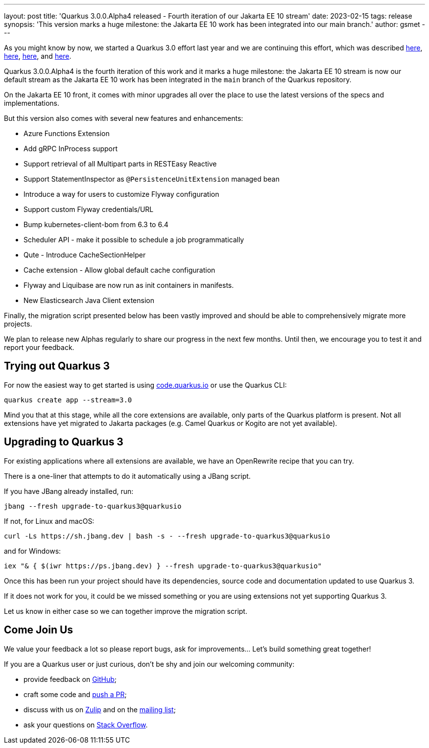 ---
layout: post
title: 'Quarkus 3.0.0.Alpha4 released - Fourth iteration of our Jakarta EE 10 stream'
date: 2023-02-15
tags: release
synopsis: 'This version marks a huge milestone: the Jakarta EE 10 work has been integrated into our main branch.'
author: gsmet
---

As you might know by now, we started a Quarkus 3.0 effort last year and we are continuing this effort, which was described https://quarkus.io/blog/road-to-quarkus-3/[here], https://quarkus.io/blog/our-bumpy-road-to-jakarta-ee-10/[here], https://quarkus.io/blog/quarkus-3-0-0-alpha1-released/[here], and https://quarkus.io/blog/quarkus-3-0-0-alpha3-released/[here].

Quarkus 3.0.0.Alpha4 is the fourth iteration of this work and it marks a huge milestone:
the Jakarta EE 10 stream is now our default stream as the Jakarta EE 10 work has been integrated in the `main` branch of the Quarkus repository.

On the Jakarta EE 10 front, it comes with minor upgrades all over the place to use the latest versions of the specs and implementations.

But this version also comes with several new features and enhancements:

  * Azure Functions Extension
  * Add gRPC InProcess support
  * Support retrieval of all Multipart parts in RESTEasy Reactive
  * Support StatementInspector as `@PersistenceUnitExtension` managed bean
  * Introduce a way for users to customize Flyway configuration
  * Support custom Flyway credentials/URL
  * Bump kubernetes-client-bom from 6.3 to 6.4
  * Scheduler API - make it possible to schedule a job programmatically
  * Qute - Introduce CacheSectionHelper
  * Cache extension - Allow global default cache configuration
  * Flyway and Liquibase are now run as init containers in manifests.
  * New Elasticsearch Java Client extension

Finally, the migration script presented below has been vastly improved
and should be able to comprehensively migrate more projects.

We plan to release new Alphas regularly to share our progress in the next few months.
Until then, we encourage you to test it and report your feedback.

== Trying out Quarkus 3

For now the easiest way to get started is using https://code.quarkus.io/?S=io.quarkus.platform%3A3.0[code.quarkus.io] or use the Quarkus CLI:

[source,bash]
----
quarkus create app --stream=3.0
----

Mind you that at this stage, while all the core extensions are available, only parts of the Quarkus platform is present. Not all extensions have yet migrated to Jakarta packages (e.g. Camel Quarkus or Kogito are not yet available).

== Upgrading to Quarkus 3

For existing applications where all extensions are available, we have an OpenRewrite recipe that you can try.

There is a one-liner that attempts to do it automatically using a JBang script.

If you have JBang already installed, run:

[source,bash]
----
jbang --fresh upgrade-to-quarkus3@quarkusio
----

If not, for Linux and macOS:

[source,bash]
----
curl -Ls https://sh.jbang.dev | bash -s - --fresh upgrade-to-quarkus3@quarkusio
----

and for Windows:

[source,bash]
----
iex "& { $(iwr https://ps.jbang.dev) } --fresh upgrade-to-quarkus3@quarkusio"
----

Once this has been run your project should have its dependencies, source code and documentation updated to use Quarkus 3.

If it does not work for you, it could be we missed something or you are using extensions not yet supporting Quarkus 3.

Let us know in either case so we can together improve the migration script.

== Come Join Us

We value your feedback a lot so please report bugs, ask for improvements... Let's build something great together!

If you are a Quarkus user or just curious, don't be shy and join our welcoming community:

 * provide feedback on https://github.com/quarkusio/quarkus/issues[GitHub];
 * craft some code and https://github.com/quarkusio/quarkus/pulls[push a PR];
 * discuss with us on https://quarkusio.zulipchat.com/[Zulip] and on the https://groups.google.com/d/forum/quarkus-dev[mailing list];
 * ask your questions on https://stackoverflow.com/questions/tagged/quarkus[Stack Overflow].
